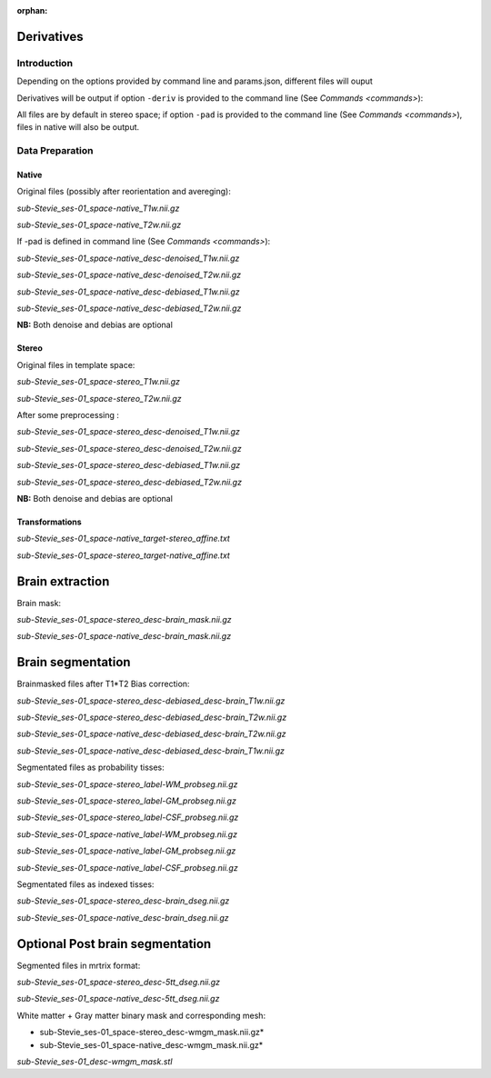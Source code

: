 :orphan:

.. _derivatives:


.. _derivatives:

***********
Derivatives
***********

Introduction
************

Depending on the options provided by command line and params.json, different files will ouput

Derivatives will be output if option ``-deriv`` is provided to the command line (See `Commands <commands>`):

All files are by default in stereo space; if option ``-pad`` is provided to the command line (See `Commands <commands>`), files in native  will also be output.

Data Preparation
****************

Native
------


Original files (possibly after reorientation and avereging):

*sub-Stevie_ses-01_space-native_T1w.nii.gz*

*sub-Stevie_ses-01_space-native_T2w.nii.gz*

If -pad is defined in command line (See `Commands <commands>`):

*sub-Stevie_ses-01_space-native_desc-denoised_T1w.nii.gz*

*sub-Stevie_ses-01_space-native_desc-denoised_T2w.nii.gz*

*sub-Stevie_ses-01_space-native_desc-debiased_T1w.nii.gz*

*sub-Stevie_ses-01_space-native_desc-debiased_T2w.nii.gz*

**NB:** Both denoise and debias are optional

Stereo
------

Original files in template space:

*sub-Stevie_ses-01_space-stereo_T1w.nii.gz*

*sub-Stevie_ses-01_space-stereo_T2w.nii.gz*

After some preprocessing :

*sub-Stevie_ses-01_space-stereo_desc-denoised_T1w.nii.gz*

*sub-Stevie_ses-01_space-stereo_desc-denoised_T2w.nii.gz*

*sub-Stevie_ses-01_space-stereo_desc-debiased_T1w.nii.gz*

*sub-Stevie_ses-01_space-stereo_desc-debiased_T2w.nii.gz*

**NB:** Both denoise and debias are optional

Transformations
---------------

*sub-Stevie_ses-01_space-native_target-stereo_affine.txt*

*sub-Stevie_ses-01_space-stereo_target-native_affine.txt*

****************
Brain extraction
****************

Brain mask:

*sub-Stevie_ses-01_space-stereo_desc-brain_mask.nii.gz*

*sub-Stevie_ses-01_space-native_desc-brain_mask.nii.gz*

******************
Brain segmentation
******************

Brainmasked files after T1*T2 Bias correction:

*sub-Stevie_ses-01_space-stereo_desc-debiased_desc-brain_T1w.nii.gz*

*sub-Stevie_ses-01_space-stereo_desc-debiased_desc-brain_T2w.nii.gz*

*sub-Stevie_ses-01_space-native_desc-debiased_desc-brain_T2w.nii.gz*

*sub-Stevie_ses-01_space-native_desc-debiased_desc-brain_T1w.nii.gz*

Segmentated files as probability tisses:

*sub-Stevie_ses-01_space-stereo_label-WM_probseg.nii.gz*

*sub-Stevie_ses-01_space-stereo_label-GM_probseg.nii.gz*

*sub-Stevie_ses-01_space-stereo_label-CSF_probseg.nii.gz*

*sub-Stevie_ses-01_space-native_label-WM_probseg.nii.gz*

*sub-Stevie_ses-01_space-native_label-GM_probseg.nii.gz*

*sub-Stevie_ses-01_space-native_label-CSF_probseg.nii.gz*

Segmentated files as indexed tisses:

*sub-Stevie_ses-01_space-stereo_desc-brain_dseg.nii.gz*

*sub-Stevie_ses-01_space-native_desc-brain_dseg.nii.gz*

********************************
Optional Post brain segmentation
********************************

Segmented files in mrtrix format:

*sub-Stevie_ses-01_space-stereo_desc-5tt_dseg.nii.gz*

*sub-Stevie_ses-01_space-native_desc-5tt_dseg.nii.gz*

White matter + Gray matter binary mask and corresponding mesh:

* sub-Stevie_ses-01_space-stereo_desc-wmgm_mask.nii.gz*

* sub-Stevie_ses-01_space-native_desc-wmgm_mask.nii.gz*

*sub-Stevie_ses-01_desc-wmgm_mask.stl*

